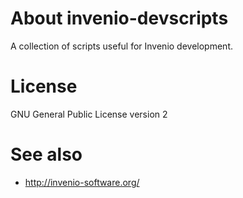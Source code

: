 * About invenio-devscripts

A collection of scripts useful for Invenio development.

* License

GNU General Public License version 2

* See also

- [[http://invenio-software.org/]]
